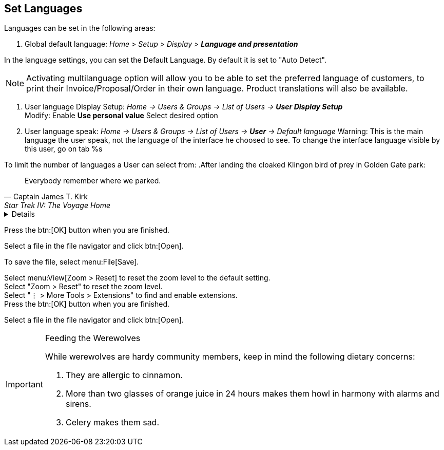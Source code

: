 == Set Languages
:icons: font

Languages can be set in the following areas: +

1. Global default language: __Home > Setup > Display > **Language and presentation** __

In the language settings, you can set the Default Language. By default it is set to "Auto Detect".

NOTE: Activating multilanguage option will allow you to be able to set the preferred language of customers, to print their Invoice/Proposal/Order in their own language. Product translations will also be available.



2. User language Display Setup: __Home -> Users & Groups -> List of Users -> **User Display Setup**__ +
   Modify: Enable **Use personal value** Select desired option  
3. User language speak: __Home -> Users & Groups -> List of Users -> **User** -> Default language__ 
Warning: This is the main language the user speak, not the language of the interface he choosed to see. To change the interface language visible by this user, go on tab %s


To limit the number of languages a User can select from: 
.After landing the cloaked Klingon bird of prey in Golden Gate park:
[quote,Captain James T. Kirk,Star Trek IV: The Voyage Home]
Everybody remember where we parked.

[%collapsible]
====
This content is only revealed when the user clicks the block title.
====

Press the btn:[OK] button when you are finished.

Select a file in the file navigator and click btn:[Open].

To save the file, select menu:File[Save].

Select menu:View[Zoom > Reset] to reset the zoom level to the default setting. +
Select "Zoom > Reset" to reset the zoom level. +
Select "&#8942; > More Tools > Extensions" to find and enable extensions. +
Press the btn:[OK] button when you are finished.

Select a file in the file navigator and click btn:[Open].
[IMPORTANT]
.Feeding the Werewolves
====
While werewolves are hardy community members, keep in mind the following dietary concerns:

. They are allergic to cinnamon.
. More than two glasses of orange juice in 24 hours makes them howl in harmony with alarms and sirens.
. Celery makes them sad.
====
